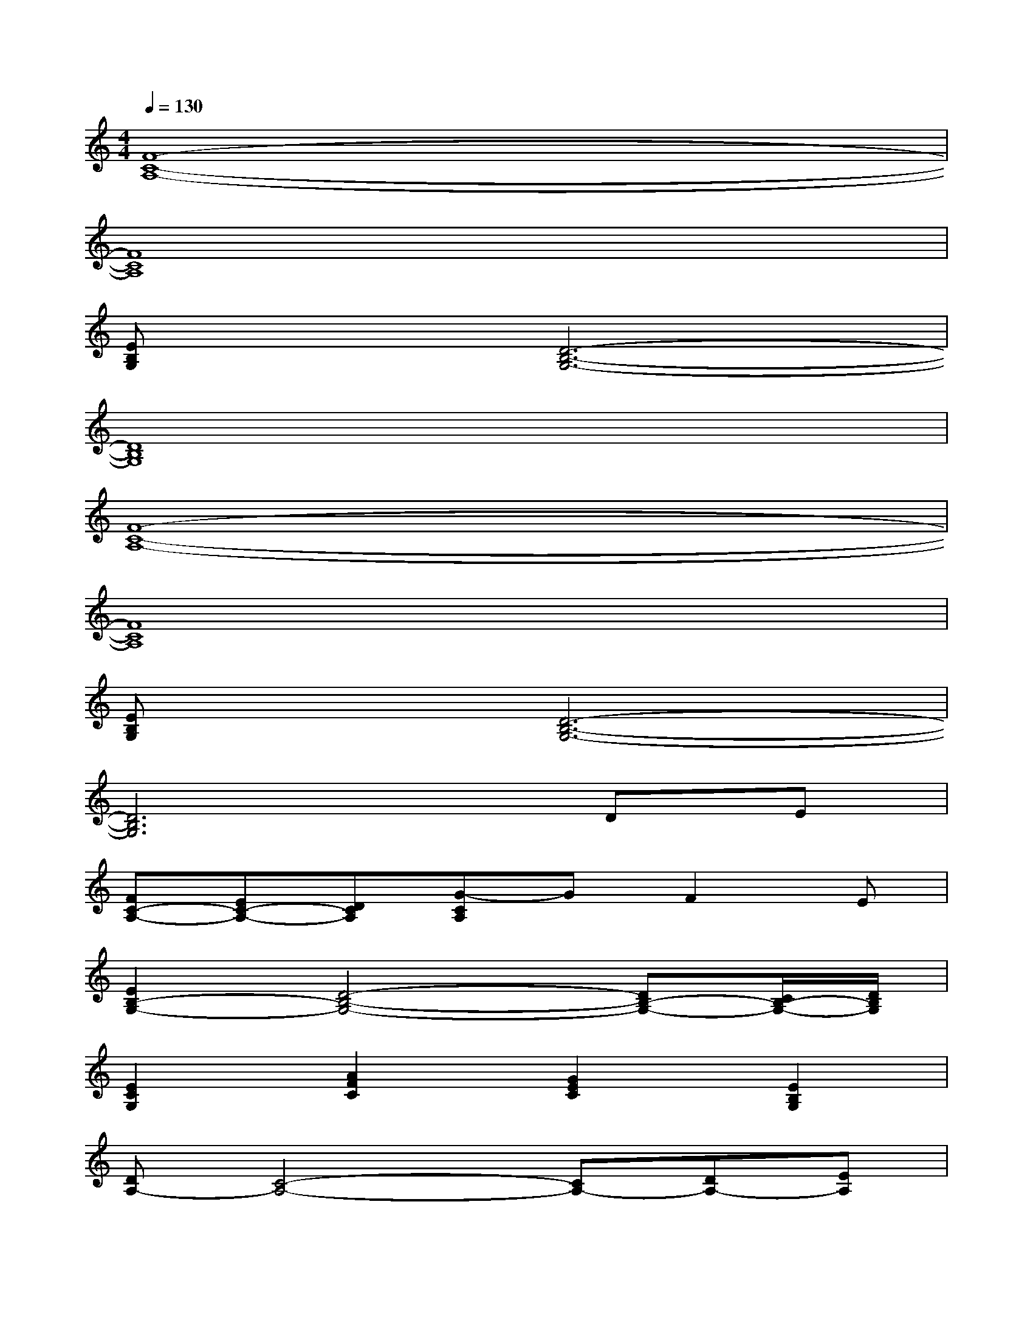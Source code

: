 X:1
T:
M:4/4
L:1/8
Q:1/4=130
K:C%0sharps
V:1
[F8-C8-A,8-]|
[F8C8A,8]|
[EB,G,]x[D6-B,6-G,6-]|
[D8B,8G,8]|
[F8-C8-A,8-]|
[F8C8A,8]|
[EB,G,]x[D6-B,6-G,6-]|
[D6B,6G,6]DE|
[FC-A,-][EC-A,-][DCA,][G-CA,]GF2E|
[E2B,2-G,2-][D4-B,4-G,4-][DB,-G,-][C/2B,/2-G,/2-][D/2B,/2G,/2]|
[E2C2G,2][A2F2C2][G2E2C2][E2B,2G,2]|
[DA,-][C4-A,4-][CA,-][DA,-][EA,]|
[FC-A,-][EC-A,-][DCA,][G2C2-A,2-][F2C2-A,2-][ECA,]|
[E2B,2-G,2-][D4-B,4-G,4-][DB,-G,-][C/2B,/2-G,/2-][D/2B,/2G,/2]|
[E2C2G,2][A2F2C2][G2E2C2][E2B,2G,2]|
[DA,-][C2A,2-][EA,][EC-A,-][D2C2A,2]E/2D/2